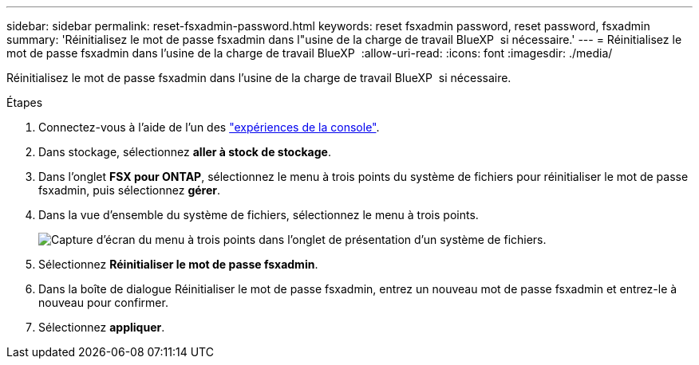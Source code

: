 ---
sidebar: sidebar 
permalink: reset-fsxadmin-password.html 
keywords: reset fsxadmin password, reset password, fsxadmin 
summary: 'Réinitialisez le mot de passe fsxadmin dans l"usine de la charge de travail BlueXP  si nécessaire.' 
---
= Réinitialisez le mot de passe fsxadmin dans l'usine de la charge de travail BlueXP 
:allow-uri-read: 
:icons: font
:imagesdir: ./media/


[role="lead"]
Réinitialisez le mot de passe fsxadmin dans l'usine de la charge de travail BlueXP  si nécessaire.

.Étapes
. Connectez-vous à l'aide de l'un des link:https://docs.netapp.com/us-en/workload-setup-admin/console-experiences.html["expériences de la console"^].
. Dans stockage, sélectionnez *aller à stock de stockage*.
. Dans l'onglet *FSX pour ONTAP*, sélectionnez le menu à trois points du système de fichiers pour réinitialiser le mot de passe fsxadmin, puis sélectionnez *gérer*.
. Dans la vue d'ensemble du système de fichiers, sélectionnez le menu à trois points.
+
image:screenshot-reset-fsxadmin-password.png["Capture d'écran du menu à trois points dans l'onglet de présentation d'un système de fichiers."]

. Sélectionnez *Réinitialiser le mot de passe fsxadmin*.
. Dans la boîte de dialogue Réinitialiser le mot de passe fsxadmin, entrez un nouveau mot de passe fsxadmin et entrez-le à nouveau pour confirmer.
. Sélectionnez *appliquer*.

